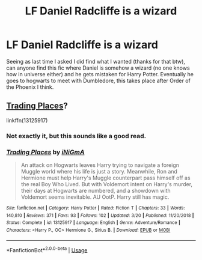 #+TITLE: LF Daniel Radcliffe is a wizard

* LF Daniel Radcliffe is a wizard
:PROPERTIES:
:Author: Lolster239
:Score: 6
:DateUnix: 1575313323.0
:DateShort: 2019-Dec-02
:FlairText: What's That Fic?
:END:
Seeing as last time I asked I did find what I wanted (thanks for that btw), can anyone find this fic where Daniel is somehow a wizard (no one knows how in universe either) and he gets mistaken for Harry Potter. Eventually he goes to hogwarts to meet with Dumbledore, this takes place after Order of the Phoenix I think.


** [[https://www.fanfiction.net/s/13125917/1/Trading-Places][Trading Places]]?

linkffn(13125917)
:PROPERTIES:
:Author: Hitane
:Score: 5
:DateUnix: 1575315737.0
:DateShort: 2019-Dec-02
:END:

*** Not exactly it, but this sounds like a good read.
:PROPERTIES:
:Author: Lolster239
:Score: 3
:DateUnix: 1575320240.0
:DateShort: 2019-Dec-03
:END:


*** [[https://www.fanfiction.net/s/13125917/1/][*/Trading Places/*]] by [[https://www.fanfiction.net/u/291195/iNiGmA][/iNiGmA/]]

#+begin_quote
  An attack on Hogwarts leaves Harry trying to navigate a foreign Muggle world where his life is just a story. Meanwhile, Ron and Hermione must help Harry's Muggle counterpart pass himself off as the real Boy Who Lived. But with Voldemort intent on Harry's murder, their days at Hogwarts are numbered, and a showdown with Voldemort seems inevitable. AU OotP. Harry still has magic.
#+end_quote

^{/Site/:} ^{fanfiction.net} ^{*|*} ^{/Category/:} ^{Harry} ^{Potter} ^{*|*} ^{/Rated/:} ^{Fiction} ^{T} ^{*|*} ^{/Chapters/:} ^{33} ^{*|*} ^{/Words/:} ^{140,810} ^{*|*} ^{/Reviews/:} ^{371} ^{*|*} ^{/Favs/:} ^{93} ^{*|*} ^{/Follows/:} ^{102} ^{*|*} ^{/Updated/:} ^{3/20} ^{*|*} ^{/Published/:} ^{11/20/2018} ^{*|*} ^{/Status/:} ^{Complete} ^{*|*} ^{/id/:} ^{13125917} ^{*|*} ^{/Language/:} ^{English} ^{*|*} ^{/Genre/:} ^{Adventure/Romance} ^{*|*} ^{/Characters/:} ^{<Harry} ^{P.,} ^{OC>} ^{Hermione} ^{G.,} ^{Sirius} ^{B.} ^{*|*} ^{/Download/:} ^{[[http://www.ff2ebook.com/old/ffn-bot/index.php?id=13125917&source=ff&filetype=epub][EPUB]]} ^{or} ^{[[http://www.ff2ebook.com/old/ffn-bot/index.php?id=13125917&source=ff&filetype=mobi][MOBI]]}

--------------

*FanfictionBot*^{2.0.0-beta} | [[https://github.com/tusing/reddit-ffn-bot/wiki/Usage][Usage]]
:PROPERTIES:
:Author: FanfictionBot
:Score: 2
:DateUnix: 1575315748.0
:DateShort: 2019-Dec-02
:END:
